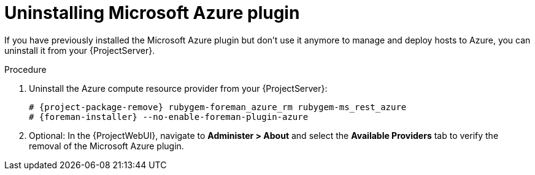 [id="Uninstalling_Microsoft_Azure_plugin_{context}"]
= Uninstalling Microsoft Azure plugin

If you have previously installed the Microsoft Azure plugin but don't use it anymore to manage and deploy hosts to Azure, you can uninstall it from your {ProjectServer}.

.Procedure
. Uninstall the Azure compute resource provider from your {ProjectServer}:
+
[options="nowrap", subs="+quotes,verbatim,attributes"]
----
# {project-package-remove} rubygem-foreman_azure_rm rubygem-ms_rest_azure
# {foreman-installer} --no-enable-foreman-plugin-azure
----
. Optional: In the {ProjectWebUI}, navigate to *Administer > About* and select the *Available Providers* tab to verify the removal of the Microsoft Azure plugin.
